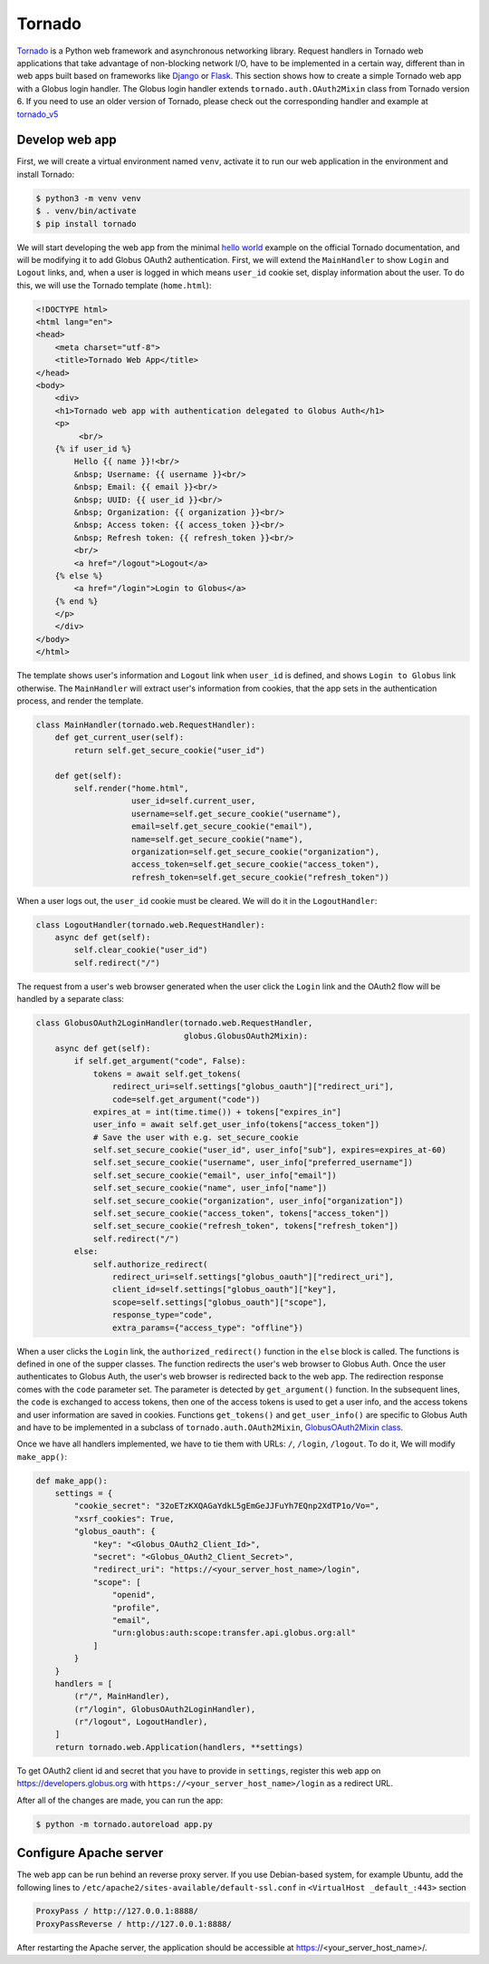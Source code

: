 Tornado
======

`Tornado`_ is a Python web framework and asynchronous networking library. 
Request handlers in Tornado web applications that take advantage of 
non-blocking network I/O, have to be implemented in a certain way, 
different than in web apps built based on frameworks like `Django`_ or `Flask`_.
This section shows how to create a simple Tornado web app with a Globus login handler. 
The Globus login handler extends ``tornado.auth.OAuth2Mixin`` class from Tornado version 6. 
If you need to use an older version of Tornado, please check out the corresponding handler and example at 
`tornado_v5 <https://github.com/globusonline/globus-integration-examples/tree/master/src/tornado/tornado_v5/>`_

Develop web app
------------------------

First, we will create a virtual environment named ``venv``, activate it to run our web application in the environment and install Tornado:

.. code-block:: bash

   $ python3 -m venv venv
   $ . venv/bin/activate
   $ pip install tornado


We will start developing the web app from the minimal `hello world <https://www.tornadoweb.org/en/stable/guide/structure.html>`_ example 
on the official Tornado documentation, and will be modifying it to add Globus OAuth2 authentication. 
First, we will extend the ``MainHandler`` to show ``Login`` and ``Logout`` links, and, when a user is logged in which means ``user_id`` cookie set, 
display information about the user. To do this, we will use the Tornado template (``home.html``):

.. code-block:: html

    <!DOCTYPE html>
    <html lang="en">
    <head>
        <meta charset="utf-8">
        <title>Tornado Web App</title>
    </head>
    <body>
        <div>
        <h1>Tornado web app with authentication delegated to Globus Auth</h1>
        <p>
             <br/>
        {% if user_id %}
            Hello {{ name }}!<br/>
            &nbsp; Username: {{ username }}<br/>
            &nbsp; Email: {{ email }}<br/>
            &nbsp; UUID: {{ user_id }}<br/>
            &nbsp; Organization: {{ organization }}<br/>
            &nbsp; Access token: {{ access_token }}<br/>
            &nbsp; Refresh token: {{ refresh_token }}<br/>
            <br/>
            <a href="/logout">Logout</a>
        {% else %}
            <a href="/login">Login to Globus</a>
        {% end %}
        </p>
        </div>
    </body>
    </html>

The template shows user's information and ``Logout`` link when ``user_id`` is defined, and shows ``Login to Globus`` link otherwise. 
The ``MainHandler`` will extract user's information from cookies, that the app sets in the authentication process, and render the template.

.. code-block:: python

    class MainHandler(tornado.web.RequestHandler):
        def get_current_user(self):
            return self.get_secure_cookie("user_id")
    
        def get(self):
            self.render("home.html",
                        user_id=self.current_user,
                        username=self.get_secure_cookie("username"),
                        email=self.get_secure_cookie("email"),
                        name=self.get_secure_cookie("name"),
                        organization=self.get_secure_cookie("organization"),
                        access_token=self.get_secure_cookie("access_token"),
                        refresh_token=self.get_secure_cookie("refresh_token"))

When a user logs out, the ``user_id`` cookie must be cleared. We will do it in the ``LogoutHandler``:

.. code-block:: python

    class LogoutHandler(tornado.web.RequestHandler):
        async def get(self):
            self.clear_cookie("user_id")
            self.redirect("/")

The request from a user's web browser generated when the user click the ``Login`` link and the OAuth2 flow 
will be handled by a separate class:

.. code-block:: python

    class GlobusOAuth2LoginHandler(tornado.web.RequestHandler,
                                   globus.GlobusOAuth2Mixin):
        async def get(self):
            if self.get_argument("code", False):
                tokens = await self.get_tokens(
                    redirect_uri=self.settings["globus_oauth"]["redirect_uri"],
                    code=self.get_argument("code"))
                expires_at = int(time.time()) + tokens["expires_in"]
                user_info = await self.get_user_info(tokens["access_token"])
                # Save the user with e.g. set_secure_cookie
                self.set_secure_cookie("user_id", user_info["sub"], expires=expires_at-60)
                self.set_secure_cookie("username", user_info["preferred_username"])
                self.set_secure_cookie("email", user_info["email"])
                self.set_secure_cookie("name", user_info["name"])
                self.set_secure_cookie("organization", user_info["organization"])
                self.set_secure_cookie("access_token", tokens["access_token"])
                self.set_secure_cookie("refresh_token", tokens["refresh_token"])
                self.redirect("/")
            else:
                self.authorize_redirect(
                    redirect_uri=self.settings["globus_oauth"]["redirect_uri"],
                    client_id=self.settings["globus_oauth"]["key"],
                    scope=self.settings["globus_oauth"]["scope"],
                    response_type="code",
                    extra_params={"access_type": "offline"})

When a user clicks the ``Login`` link, the ``authorized_redirect()`` function in the ``else`` block is called. 
The functions is defined in one of the supper classes. The function redirects the user's web browser to Globus Auth. 
Once the user authenticates to Globus Auth, the user's web browser is redirected back to the web app. 
The redirection response comes with the ``code`` parameter set. The parameter is detected by ``get_argument()`` function. 
In the subsequent lines, the ``code`` is exchanged to access tokens, then one of the access tokens is used to get a user info, 
and the access tokens and user information are saved in cookies. Functions ``get_tokens()`` and ``get_user_info()`` are specific 
to Globus Auth and have to be implemented in a subclass of ``tornado.auth.OAuth2Mixin``, 
`GlobusOAuth2Mixin class <https://github.com/globusonline/globus-integration-examples/tree/master/src/tornado/globus.py/>`_.

Once we have all handlers implemented, we have to tie them with URLs: ``/``, ``/login``, ``/logout``. To do it, We will modify ``make_app()``:

.. code-block:: python

    def make_app():
        settings = {
            "cookie_secret": "32oETzKXQAGaYdkL5gEmGeJJFuYh7EQnp2XdTP1o/Vo=",
            "xsrf_cookies": True,
            "globus_oauth": {
                "key": "<Globus_OAuth2_Client_Id>",
                "secret": "<Globus_OAuth2_Client_Secret>",
                "redirect_uri": "https://<your_server_host_name>/login",
                "scope": [
                    "openid",
                    "profile",
                    "email",
                    "urn:globus:auth:scope:transfer.api.globus.org:all"
                ]
            }
        }
        handlers = [
            (r"/", MainHandler),
            (r"/login", GlobusOAuth2LoginHandler),
            (r"/logout", LogoutHandler),
        ]
        return tornado.web.Application(handlers, **settings)

To get OAuth2 client id and secret that you have to provide in ``settings``, register this web app on 
https://developers.globus.org with ``https://<your_server_host_name>/login`` as a redirect URL.

After all of the changes are made, you can run the app:

.. code-block:: bash

   $ python -m tornado.autoreload app.py

Configure Apache server
-----------------------

The web app can be run behind an reverse proxy server. If you use Debian-based system, for example Ubuntu, add the following lines to ``/etc/apache2/sites-available/default-ssl.conf`` in ``<VirtualHost _default_:443>`` section

.. code-block:: apache

        ProxyPass / http://127.0.0.1:8888/
        ProxyPassReverse / http://127.0.0.1:8888/

After restarting the Apache server, the application should be accessible at https://<your_server_host_name>/.

.. _Tornado: https://tornadoweb.org/
.. _Django: https://djangoproject.com/
.. _Flask: http://flask.pocoo.org/


